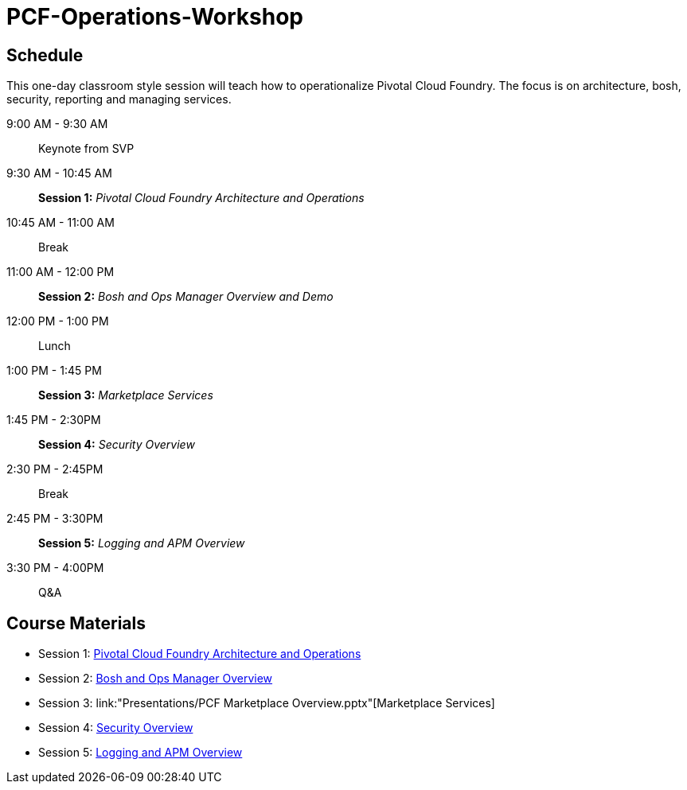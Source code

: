 # PCF-Operations-Workshop

== Schedule

This one-day classroom style session will teach how to operationalize Pivotal Cloud Foundry. The focus is on architecture, bosh, security, reporting and managing services.

9:00 AM - 9:30 AM:: Keynote from SVP
9:30 AM - 10:45 AM:: *Session 1:* _Pivotal Cloud Foundry Architecture and Operations_
10:45 AM - 11:00 AM:: Break
11:00 AM - 12:00 PM:: *Session 2:* _Bosh and Ops Manager Overview and Demo_
12:00 PM - 1:00 PM:: Lunch
1:00 PM - 1:45 PM:: *Session 3:* _Marketplace Services_
1:45 PM - 2:30PM :: *Session 4:* _Security Overview_
2:30 PM - 2:45PM :: Break
2:45 PM - 3:30PM :: *Session 5:* _Logging and APM Overview_
3:30 PM - 4:00PM :: Q&A


== Course Materials

* Session 1: link:Presentations/ArchitectureAndOperations.pptx[Pivotal Cloud Foundry Architecture and Operations]
* Session 2: link:Presentations/ArchitectureAndOperations.pptx[Bosh and Ops Manager Overview]
* Session 3: link:"Presentations/PCF Marketplace Overview.pptx"[Marketplace Services]
* Session 4: link:Presentations/ArchitectureAndOperations.pptx[Security Overview]
* Session 5: link:Presentations/ArchitectureAndOperations.pptx[Logging and APM Overview]
